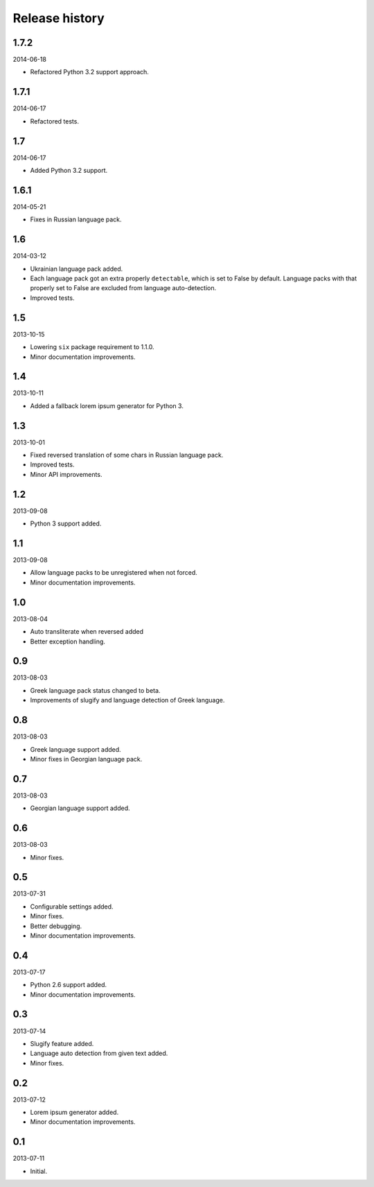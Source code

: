 =====================================
Release history
=====================================
1.7.2
-------------------------------------
2014-06-18

- Refactored Python 3.2 support approach.

1.7.1
-------------------------------------
2014-06-17

- Refactored tests.

1.7
-------------------------------------
2014-06-17

- Added Python 3.2 support.

1.6.1
-------------------------------------
2014-05-21

- Fixes in Russian language pack.

1.6
-------------------------------------
2014-03-12

- Ukrainian language pack added.
- Each language pack got an extra properly ``detectable``, which is set to False by
  default. Language packs with that properly set to False are excluded from language
  auto-detection.
- Improved tests.

1.5
-------------------------------------
2013-10-15

- Lowering ``six`` package requirement to 1.1.0.
- Minor documentation improvements.

1.4
-------------------------------------
2013-10-11

- Added a fallback lorem ipsum generator for Python 3.

1.3
-------------------------------------
2013-10-01

- Fixed reversed translation of some chars in Russian language pack.
- Improved tests.
- Minor API improvements.

1.2
-------------------------------------
2013-09-08

- Python 3 support added.

1.1
-------------------------------------
2013-09-08

- Allow language packs to be unregistered when not forced.
- Minor documentation improvements.

1.0
-------------------------------------
2013-08-04

- Auto transliterate when reversed added
- Better exception handling.

0.9
-------------------------------------
2013-08-03

- Greek language pack status changed to beta.
- Improvements of slugify and language detection of Greek language.

0.8
-------------------------------------
2013-08-03

- Greek language support added.
- Minor fixes in Georgian language pack.

0.7
-------------------------------------
2013-08-03

- Georgian language support added.

0.6
-------------------------------------
2013-08-03

- Minor fixes.

0.5
-------------------------------------
2013-07-31

- Configurable settings added.
- Minor fixes.
- Better debugging.
- Minor documentation improvements.

0.4
-------------------------------------
2013-07-17

- Python 2.6 support added.
- Minor documentation improvements.

0.3
-------------------------------------
2013-07-14

- Slugify feature added.
- Language auto detection from given text added.
- Minor fixes.

0.2
-------------------------------------
2013-07-12

- Lorem ipsum generator added.
- Minor documentation improvements.

0.1
-------------------------------------
2013-07-11

- Initial.
